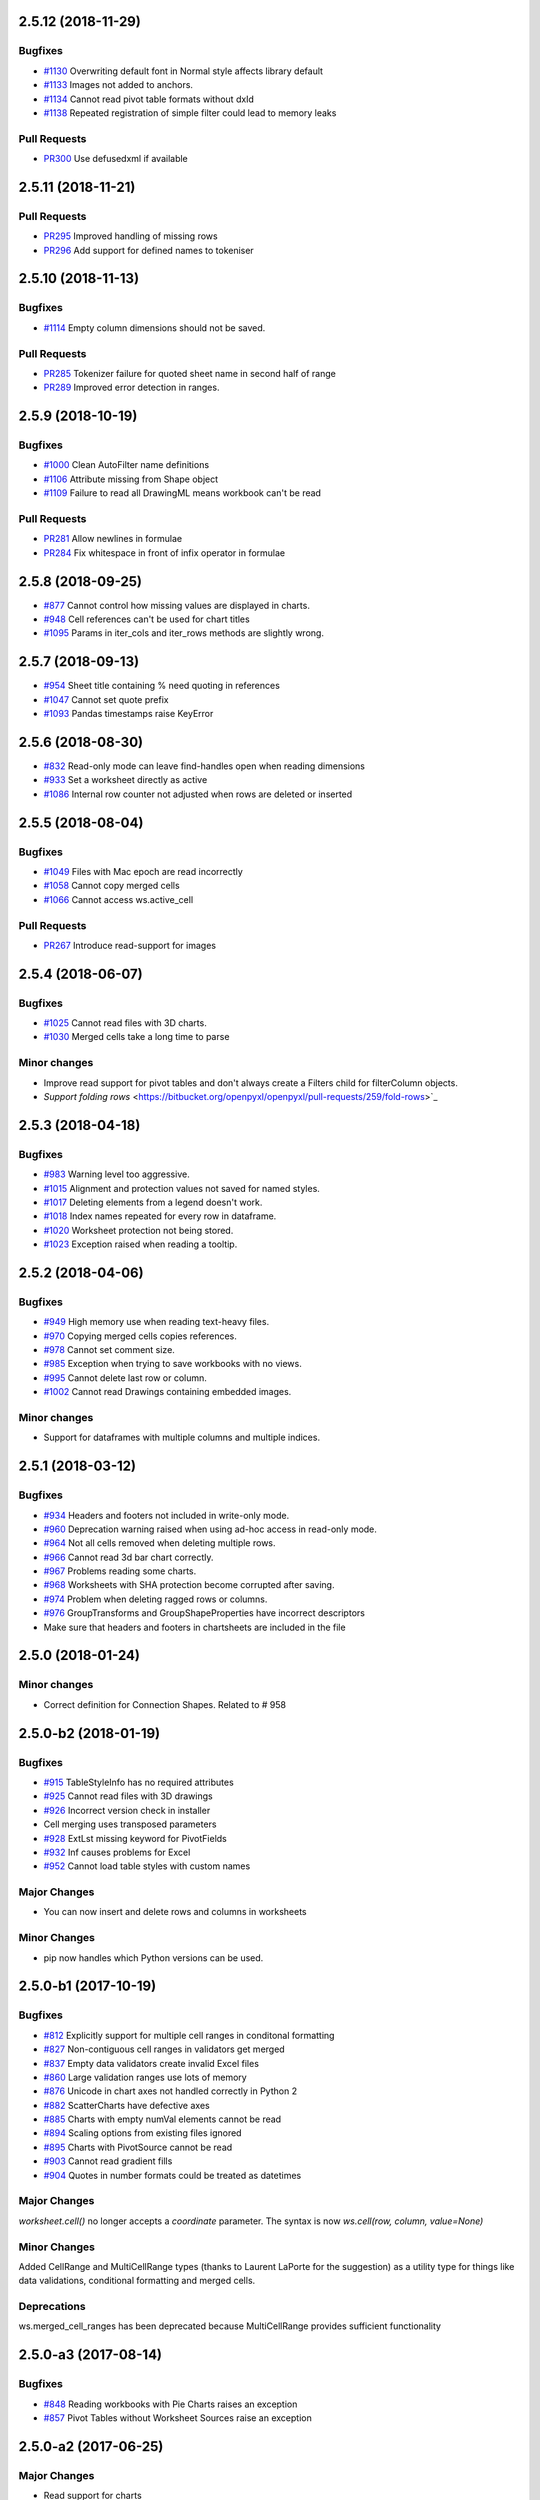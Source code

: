 2.5.12 (2018-11-29)
===================


Bugfixes
--------

* `#1130 <https://bitbucket.org/openpyxl/openpyxl/issues/1130>`_ Overwriting default font in Normal style affects library default
* `#1133 <https://bitbucket.org/openpyxl/openpyxl/issues/1133>`_ Images not added to anchors.
* `#1134 <https://bitbucket.org/openpyxl/openpyxl/issues/1134>`_ Cannot read pivot table formats without dxId
* `#1138 <https://bitbucket.org/openpyxl/openpyxl/issues/1138>`_ Repeated registration of simple filter could lead to memory leaks


Pull Requests
-------------

* `PR300 <https://bitbucket.org/openpyxl/openpyxl/pull-requests/300/>`_ Use defusedxml if available


2.5.11 (2018-11-21)
===================


Pull Requests
-------------

* `PR295 <https://bitbucket.org/openpyxl/openpyxl/pull-requests/295>`_ Improved handling of missing rows
* `PR296 <https://bitbucket.org/openpyxl/openpyxl/pull-requests/296>`_ Add support for defined names to tokeniser


2.5.10 (2018-11-13)
===================


Bugfixes
--------

* `#1114 <https://bitbucket.org/openpyxl/openpyxl/issues/1114>`_ Empty column dimensions should not be saved.


Pull Requests
-------------

* `PR285 <https://bitbucket.org/openpyxl/openpyxl/pull-requests/285>`_ Tokenizer failure for quoted sheet name in second half of range
* `PR289 <https://bitbucket.org/openpyxl/openpyxl/pull-requests/289>`_ Improved error detection in ranges.


2.5.9 (2018-10-19)
==================


Bugfixes
--------

* `#1000 <https://bitbucket.org/openpyxl/openpyxl/issues/1000>`_ Clean AutoFilter name definitions
* `#1106 <https://bitbucket.org/openpyxl/openpyxl/issues/1106>`_ Attribute missing from Shape object
* `#1109 <https://bitbucket.org/openpyxl/openpyxl/issues/1109>`_ Failure to read all DrawingML means workbook can't be read


Pull Requests
-------------

* `PR281 <https://bitbucket.org/openpyxl/openpyxl/pull-requests/281>`_ Allow newlines in formulae
* `PR284 <https://bitbucket.org/openpyxl/openpyxl/pull-requests/284>`_ Fix whitespace in front of infix operator in formulae


2.5.8 (2018-09-25)
==================


* `#877 <https://bitbucket.org/openpyxl/openpyxl/issues/877>`_ Cannot control how missing values are displayed in charts.
* `#948 <https://bitbucket.org/openpyxl/openpyxl/issues/948>`_ Cell references can't be used for chart titles
* `#1095 <https://bitbucket.org/openpyxl/openpyxl/issues/1095>`_ Params in iter_cols and iter_rows methods are slightly wrong.


2.5.7 (2018-09-13)
==================


* `#954 <https://bitbucket.org/openpyxl/openpyxl/issues/954>`_ Sheet title containing % need quoting in references
* `#1047 <https://bitbucket.org/openpyxl/openpyxl/issues/1047>`_ Cannot set quote prefix
* `#1093 <https://bitbucket.org/openpyxl/openpyxl/issues/1093>`_ Pandas timestamps raise KeyError


2.5.6 (2018-08-30)
==================


* `#832 <https://bitbucket.org/openpyxl/openpyxl/issues/832>`_ Read-only mode can leave find-handles open when reading dimensions
* `#933 <https://bitbucket.org/openpyxl/openpyxl/issues/933>`_ Set a worksheet directly as active
* `#1086 <https://bitbucket.org/openpyxl/openpyxl/issues/1086>`_ Internal row counter not adjusted when rows are deleted or inserted


2.5.5 (2018-08-04)
==================


Bugfixes
--------

* `#1049 <https://bitbucket.org/openpyxl/openpyxl/issues/1049>`_ Files with Mac epoch are read incorrectly
* `#1058 <https://bitbucket.org/openpyxl/openpyxl/issues/1058>`_ Cannot copy merged cells
* `#1066 <https://bitbucket.org/openpyxl/openpyxl/issues/1066>`_ Cannot access ws.active_cell


Pull Requests
-------------

* `PR267 <https://bitbucket.org/openpyxl/openpyxl/pull-requests/267/image-read>`_ Introduce read-support for images


2.5.4 (2018-06-07)
==================


Bugfixes
--------

* `#1025 <https://bitbucket.org/openpyxl/openpyxl/issues/1025>`_ Cannot read files with 3D charts.
* `#1030 <https://bitbucket.org/openpyxl/openpyxl/issues/1030>`_ Merged cells take a long time to parse


Minor changes
-------------

* Improve read support for pivot tables and don't always create a Filters child for filterColumn objects.
* `Support folding rows` <https://bitbucket.org/openpyxl/openpyxl/pull-requests/259/fold-rows>`_


2.5.3 (2018-04-18)
==================


Bugfixes
--------

* `#983 <https://bitbucket.org/openpyxl/openpyxl/issues/983>`_ Warning level too aggressive.
* `#1015 <https://bitbucket.org/openpyxl/openpyxl/issues/1015>`_ Alignment and protection values not saved for named styles.
* `#1017 <https://bitbucket.org/openpyxl/openpyxl/issues/1017>`_ Deleting elements from a legend doesn't work.
* `#1018 <https://bitbucket.org/openpyxl/openpyxl/issues/1018>`_ Index names repeated for every row in dataframe.
* `#1020 <https://bitbucket.org/openpyxl/openpyxl/issues/1020>`_ Worksheet protection not being stored.
* `#1023 <https://bitbucket.org/openpyxl/openpyxl/issues/1023>`_ Exception raised when reading a tooltip.


2.5.2 (2018-04-06)
==================


Bugfixes
--------

* `#949 <https://bitbucket.org/openpyxl/openpyxl/issues/949>`_ High memory use when reading text-heavy files.
* `#970 <https://bitbucket.org/openpyxl/openpyxl/issues/970>`_ Copying merged cells copies references.
* `#978 <https://bitbucket.org/openpyxl/openpyxl/issues/978>`_ Cannot set comment size.
* `#985 <https://bitbucket.org/openpyxl/openpyxl/issues/895>`_ Exception when trying to save workbooks with no views.
* `#995 <https://bitbucket.org/openpyxl/openpyxl/issues/995>`_ Cannot delete last row or column.
* `#1002 <https://bitbucket.org/openpyxl/openpyxl/issues/1002>`_ Cannot read Drawings containing embedded images.


Minor changes
-------------

* Support for dataframes with multiple columns and multiple indices.


2.5.1 (2018-03-12)
==================


Bugfixes
--------

* `#934 <https://bitbucket.org/openpyxl/openpyxl/issues/934>`_ Headers and footers not included in write-only mode.
* `#960 <https://bitbucket.org/openpyxl/openpyxl/issues/960>`_ Deprecation warning raised when using ad-hoc access in read-only mode.
* `#964 <https://bitbucket.org/openpyxl/openpyxl/issues/964>`_ Not all cells removed when deleting multiple rows.
* `#966 <https://bitbucket.org/openpyxl/openpyxl/issues/966>`_ Cannot read 3d bar chart correctly.
* `#967 <https://bitbucket.org/openpyxl/openpyxl/issues/967>`_ Problems reading some charts.
* `#968 <https://bitbucket.org/openpyxl/openpyxl/issues/968>`_ Worksheets with SHA protection become corrupted after saving.
* `#974 <https://bitbucket.org/openpyxl/openpyxl/issues/974>`_ Problem when deleting ragged rows or columns.
* `#976 <https://bitbucket.org/openpyxl/openpyxl/issues/976>`_ GroupTransforms and GroupShapeProperties have incorrect descriptors
* Make sure that headers and footers in chartsheets are included in the file



2.5.0 (2018-01-24)
==================


Minor changes
-------------

* Correct definition for Connection Shapes. Related to # 958


2.5.0-b2 (2018-01-19)
=====================


Bugfixes
--------

* `#915 <https://bitbucket.org/openpyxl/openpyxl/issues/915>`_ TableStyleInfo has no required attributes
* `#925 <https://bitbucket.org/openpyxl/openpyxl/issues/925>`_ Cannot read files with 3D drawings
* `#926 <https://bitbucket.org/openpyxl/openpyxl/issues/926>`_ Incorrect version check in installer
* Cell merging uses transposed parameters
* `#928 <https://bitbucket.org/openpyxl/openpyxl/issues/928>`_ ExtLst missing keyword for PivotFields
* `#932 <https://bitbucket.org/openpyxl/openpyxl/issues/932>`_ Inf causes problems for Excel
* `#952 <https://bitbucket.org/openpyxl/openpyxl/issues/952>`_ Cannot load table styles with custom names


Major Changes
-------------

* You can now insert and delete rows and columns in worksheets


Minor Changes
-------------

* pip now handles which Python versions can be used.


2.5.0-b1 (2017-10-19)
=====================


Bugfixes
--------
* `#812 <https://bitbucket.org/openpyxl/openpyxl/issues/812>`_ Explicitly support for multiple cell ranges in conditonal formatting
* `#827 <https://bitbucket.org/openpyxl/openpyxl/issues/827>`_ Non-contiguous cell ranges in validators get merged
* `#837 <https://bitbucket.org/openpyxl/openpyxl/issues/837>`_ Empty data validators create invalid Excel files
* `#860 <https://bitbucket.org/openpyxl/openpyxl/issues/860>`_ Large validation ranges use lots of memory
* `#876 <https://bitbucket.org/openpyxl/openpyxl/issues/876>`_ Unicode in chart axes not handled correctly in Python 2
* `#882 <https://bitbucket.org/openpyxl/openpyxl/issues/882>`_ ScatterCharts have defective axes
* `#885 <https://bitbucket.org/openpyxl/openpyxl/issues/885>`_ Charts with empty numVal elements cannot be read
* `#894 <https://bitbucket.org/openpyxl/openpyxl/issues/894>`_ Scaling options from existing files ignored
* `#895 <https://bitbucket.org/openpyxl/openpyxl/issues/895>`_ Charts with PivotSource cannot be read
* `#903 <https://bitbucket.org/openpyxl/openpyxl/issues/903>`_ Cannot read gradient fills
* `#904 <https://bitbucket.org/openpyxl/openpyxl/issues/904>`_ Quotes in number formats could be treated as datetimes


Major Changes
-------------

`worksheet.cell()` no longer accepts a `coordinate` parameter. The syntax is now `ws.cell(row, column, value=None)`


Minor Changes
-------------

Added CellRange and MultiCellRange types (thanks to Laurent LaPorte for the
suggestion) as a utility type for things like data validations, conditional
formatting and merged cells.


Deprecations
------------

ws.merged_cell_ranges has been deprecated because MultiCellRange provides sufficient functionality


2.5.0-a3 (2017-08-14)
=====================


Bugfixes
--------
* `#848 <https://bitbucket.org/openpyxl/openpyxl/issues/848>`_ Reading workbooks with Pie Charts raises an exception
* `#857 <https://bitbucket.org/openpyxl/openpyxl/issues/857>`_ Pivot Tables without Worksheet Sources raise an exception


2.5.0-a2 (2017-06-25)
=====================


Major Changes
-------------

* Read support for charts


Bugfixes
--------
* `#833 <https://bitbucket.org/openpyxl/openpyxl/issues/833>`_ Cannot access chartsheets by title
* `#834 <https://bitbucket.org/openpyxl/openpyxl/issues/834>`_ Preserve workbook views
* `#841 <https://bitbucket.org/openpyxl/openpyxl/issues/841>`_ Incorrect classification of a datetime


2.5.0-a1 (2017-05-30)
=====================


Compatibility
-------------

* Dropped support for Python 2.6 and 3.3. openpyxl will not run with Python 2.6


Major Changes
-------------

* Read/write support for pivot tables


Deprecations
------------

* Dropped the anchor method from images and additional constructor arguments


Bugfixes
--------
* `#779 <https://bitbucket.org/openpyxl/openpyxl/issues/779>`_ Fails to recognise Chinese date format`
* `#828 <https://bitbucket.org/openpyxl/openpyxl/issues/828>`_ Include hidden cells in charts`


Pull requests
-------------
* `163 <https://bitbucket.org/openpyxl/openpyxl/pull-requests/163>`_ Improved GradientFill


Minor changes
-------------

* Remove deprecated methods from Cell
* Remove deprecated methods from Worksheet
* Added read/write support for the datetime type for cells


2.4.11 (2018-01-24)
===================

* #957 `<https://bitbucket.org/openpyxl/openpyxl/issues/957>`_ Relationship type for tables is borked


2.4.10 (2018-01-19)
===================

Bugfixes
--------

* #912 `<https://bitbucket.org/openpyxl/openpyxl/issues/912>`_ Copying objects uses shallow copy
* #921 `<https://bitbucket.org/openpyxl/openpyxl/issues/921>`_ API documentation not generated automatically
* #927 `<https://bitbucket.org/openpyxl/openpyxl/issues/927>`_ Exception raised when adding coloured borders together
* #931 `<https://bitbucket.org/openpyxl/openpyxl/issues/931>`_ Number formats not correctly deduplicated


Pull requests
-------------

* 203 `<https://bitbucket.org/openpyxl/openpyxl/pull-requests/203/>`_ Correction to worksheet protection description
* 210 `<https://bitbucket.org/openpyxl/openpyxl/pull-requests/210/>`_ Some improvements to the API docs
* 211 `<https://bitbucket.org/openpyxl/openpyxl/pull-requests/211/>`_ Improved deprecation decorator
* 218 `<https://bitbucket.org/openpyxl/openpyxl/pull-requests/218/>`_ Fix problems with deepcopy


2.4.9 (2017-10-19)
==================


Bugfixes
--------

* `#809 <https://bitbucket.org/openpyxl/openpyxl/issues/809>`_ Incomplete documentation of `copy_worksheet` method
* `#811 <https://bitbucket.org/openpyxl/openpyxl/issues/811>`_ Scoped definedNames not removed when worksheet is deleted
* `#824 <https://bitbucket.org/openpyxl/openpyxl/issues/824>`_ Raise an exception if a chart is used in multiple sheets
* `#842 <https://bitbucket.org/openpyxl/openpyxl/issues/842>`_ Non-ASCII table column headings cause an exception in Python 2
* `#846 <https://bitbucket.org/openpyxl/openpyxl/issues/846>`_ Conditional formats not supported in write-only mode
* `#849 <https://bitbucket.org/openpyxl/openpyxl/issues/849>`_ Conditional formats with no sqref cause an exception
* `#859 <https://bitbucket.org/openpyxl/openpyxl/issues/859>`_ Headers that start with a number conflict with font size
* `#902 <https://bitbucket.org/openpyxl/openpyxl/issues/902>`_ TableStyleElements don't always have a condtional format
* `#908 <https://bitbucket.org/openpyxl/openpyxl/issues/908>`_ Read-only mode sometimes returns too many cells



Pull requests
-------------

* `#179 <https://bitbucket.org/openpyxl/openpyxl/pull-requests/179>`_ Cells kept in a set
* `#180 <https://bitbucket.org/openpyxl/openpyxl/pull-requests/180>`_ Support for Workbook protection
* `#182 <https://bitbucket.org/openpyxl/openpyxl/pull-requests/182>`_ Read support for page breaks
* `#183 <https://bitbucket.org/openpyxl/openpyxl/pull-requests/183>`_ Improve documentation of `copy_worksheet` method
* `#198 <https://bitbucket.org/openpyxl/openpyxl/pull-requests/198>`_ Fix for #908


2.4.8 (2017-05-30)
==================


Bugfixes
--------

* AutoFilter.sortState being assignd to the ws.sortState
* `#766 <https://bitbucket.org/openpyxl/openpyxl/issues/666>`_ Sheetnames with apostrophes need additional escaping
* `#729 <https://bitbucket.org/openpyxl/openpyxl/issues/729>`_ Cannot open files created by Microsoft Dynamics
* `#819 <https://bitbucket.org/openpyxl/openpyxl/issues/819>`_ Negative percents not case correctly
* `#821 <https://bitbucket.org/openpyxl/openpyxl/issues/821>`_ Runtime imports can cause deadlock
* `#855 <https://bitbucket.org/openpyxl/openpyxl/issues/855>`_ Print area containing only columns leads to corrupt file


Minor changes
-------------
* Preserve any table styles


2.4.7 (2017-04-24)
==================


Bugfixes
--------
* `#807 <https://bitbucket.org/openpyxl/openpyxl/issues/807>`_ Sample files being included by mistake in sdist


2.4.6 (2017-04-14)
==================


Bugfixes
--------
* `#776 <https://bitbucket.org/openpyxl/openpyxl/issues/776>`_ Cannot apply formatting to plot area
* `#780 <https://bitbucket.org/openpyxl/openpyxl/issues/780>`_ Exception when element attributes are Python keywords
* `#781 <https://bitbucket.org/openpyxl/openpyxl/issues/781>`_ Exception raised when saving files with styled columns
* `#785 <https://bitbucket.org/openpyxl/openpyxl/issues/785>`_ Number formats for data labels are incorrect
* `#788 <https://bitbucket.org/openpyxl/openpyxl/issues/788>`_ Worksheet titles not quoted in defined names
* `#800 <https://bitbucket.org/openpyxl/openpyxl/issues/800>`_ Font underlines not read correctly


2.4.5 (2017-03-07)
==================


Bugfixes
--------
* `#750 <https://bitbucket.org/openpyxl/openpyxl/issues/750>`_ Adding images keeps file handles open
* `#772 <https://bitbucket.org/openpyxl/openpyxl/issues/772>`_ Exception for column-only ranges
* `#773 <https://bitbucket.org/openpyxl/openpyxl/issues/773>`_ Cannot copy worksheets with non-ascii titles on Python 2


Pull requests
-------------

* `161 <https://bitbucket.org/openpyxl/openpyxl/pull-requests/161>`_ Support for non-standard names for Workbook part.
* `162 <https://bitbucket.org/openpyxl/openpyxl/pull-requests/162>`_ Documentation correction


2.4.4 (2017-02-23)
==================


Bugfixes
--------

* `#673 <https://bitbucket.org/openpyxl/openpyxl/issues/673>`_ Add close method to workbooks
* `#762 <https://bitbucket.org/openpyxl/openpyxl/issues/762>`_ openpyxl can create files with invalid style indices
* `#729 <https://bitbucket.org/openpyxl/openpyxl/issues/729>`_ Allow images in write-only mode
* `#744 <https://bitbucket.org/openpyxl/openpyxl/issues/744>`_ Rounded corners for charts
* `#747 <https://bitbucket.org/openpyxl/openpyxl/issues/747>`_ Use repr when handling non-convertible objects
* `#764 <https://bitbucket.org/openpyxl/openpyxl/issues/764>`_ Hashing function is incorrect
* `#765 <https://bitbucket.org/openpyxl/openpyxl/issues/765>`_ Named styles share underlying array


Minor Changes
-------------

* Add roundtrip support for worksheet tables.


Pull requests
-------------

* `160 <https://bitbucket.org/openpyxl/openpyxl/pull-requests/160>`_ Don't init mimetypes more than once.


2.4.3 (unreleased)
==================
bad release


2.4.2 (2017-01-31)
==================


Bug fixes
---------

* `#727 <https://bitbucket.org/openpyxl/openpyxl/issues/727>`_ DeprecationWarning is incorrect
* `#734 <https://bitbucket.org/openpyxl/openpyxl/issues/734>`_ Exception raised if userName is missing
* `#739 <https://bitbucket.org/openpyxl/openpyxl/issues/739>`_ Always provide a date1904 attribute
* `#740 <https://bitbucket.org/openpyxl/openpyxl/issues/740>`_ Hashes should be stored as Base64
* `#743 <https://bitbucket.org/openpyxl/openpyxl/issues/743>`_ Print titles broken on sheetnames with spaces
* `#748 <https://bitbucket.org/openpyxl/openpyxl/issues/748>`_ Workbook breaks when active sheet is removed
* `#754 <https://bitbucket.org/openpyxl/openpyxl/issues/754>`_ Incorrect descriptor for Filter values
* `#756 <https://bitbucket.org/openpyxl/openpyxl/issues/756>`_ Potential XXE vulerability
* `#758 <https://bitbucket.org/openpyxl/openpyxl/issues/758>`_ Cannot create files with page breaks and charts
* `#759 <https://bitbucket.org/openpyxl/openpyxl/issues/759>`_ Problems with worksheets with commas in their titles


Minor Changes
-------------

* Add unicode support for sheet name incrementation.


2.4.1 (2016-11-23)
==================


Bug fixes
---------

* `#643 <https://bitbucket.org/openpyxl/openpyxl/issues/643>`_ Make checking for duplicate sheet titles case insensitive
* `#647 <https://bitbucket.org/openpyxl/openpyxl/issues/647>`_ Trouble handling LibreOffice files with named styles
* `#687 <https://bitbucket.org/openpyxl/openpyxl/issues/682>`_ Directly assigned new named styles always refer to "Normal"
* `#690 <https://bitbucket.org/openpyxl/openpyxl/issues/690>`_ Cannot parse print titles with multiple sheet names
* `#691 <https://bitbucket.org/openpyxl/openpyxl/issues/691>`_ Cannot work with macro files created by LibreOffice
* Prevent duplicate differential styles
* `#694 <https://bitbucket.org/openpyxl/openpyxl/issues/694>`_ Allow sheet titles longer than 31 characters
* `#697 <https://bitbucket.org/openpyxl/openpyxl/issues/697>`_ Cannot unset hyperlinks
* `#699 <https://bitbucket.org/openpyxl/openpyxl/issues/699>`_ Exception raised when format objects use cell references
* `#703 <https://bitbucket.org/openpyxl/openpyxl/issues/703>`_ Copy height and width when copying comments
* `#705 <https://bitbucket.org/openpyxl/openpyxl/issues/705>`_ Incorrect content type for VBA macros
* `#707 <https://bitbucket.org/openpyxl/openpyxl/issues/707>`_ IndexError raised in read-only mode when accessing individual cells
* `#711 <https://bitbucket.org/openpyxl/openpyxl/issues/711>`_ Files with external links become corrupted
* `#715 <https://bitbucket.org/openpyxl/openpyxl/issues/715>`_ Cannot read files containing macro sheets
* `#717 <https://bitbucket.org/openpyxl/openpyxl/issues/717>`_ Details from named styles not preserved when reading files
* `#722 <https://bitbucket.org/openpyxl/openpyxl/issues/722>`_ Remove broken Print Title and Print Area definitions


Minor changes
-------------

* Add support for Python 3.6
* Correct documentation for headers and footers


Deprecations
------------

Worksheet methods `get_named_range()` and `get_sqaured_range()`


Bug fixes
---------


2.4.0 (2016-09-15)
==================


Bug fixes
---------

* `#652 <https://bitbucket.org/openpyxl/openpyxl/issues/652>`_ Exception raised when epoch is 1904
* `#642 <https://bitbucket.org/openpyxl/openpyxl/issues/642>`_ Cannot handle unicode in headers and footers in Python 2
* `#646 <https://bitbucket.org/openpyxl/openpyxl/issues/646>`_ Cannot handle unicode sheetnames in Python 2
* `#658 <https://bitbucket.org/openpyxl/openpyxl/issues/658>`_ Chart styles, and axis units should not be 0
* `#663 <https://bitbucket.org/openpyxl/openpyxl/issues/663>`_ Strings in external workbooks not unicode


Major changes
-------------

* Add support for builtin styles and include one for Pandas


Minor changes
-------------

* Add a `keep_links` option to `load_workbook`. External links contain cached
  copies of the external workbooks. If these are big it can be advantageous to
  be able to disable them.
* Provide an example for using cell ranges in DataValidation.
* PR 138 - add copy support to comments.


2.4.0-b1 (2016-06-08)
=====================


Minor changes
-------------

* Add an the alias `hide_drop_down` to DataValidation for `showDropDown` because that is how Excel works.


Bug fixes
---------

* `#625 <https://bitbucket.org/openpyxl/openpyxl/issues/625>`_ Exception raises when inspecting EmptyCells in read-only mode
* `#547 <https://bitbucket.org/openpyxl/openpyxl/issues/547>`_ Functions for handling OOXML "escaped" ST_XStrings
* `#629 <https://bitbucket.org/openpyxl/openpyxl/issues/629>`_ Row Dimensions not supported in write-only mode
* `#530 <https://bitbucket.org/openpyxl/openpyxl/issues/530>`_ Problems when removing worksheets with charts
* `#630 <https://bitbucket.org/openpyxl/openpyxl/issues/630>`_ Cannot use SheetProtection in write-only mode


Features
--------

* Add write support for worksheet tables


2.4.0-a1 (2016-04-11)
=====================


Minor changes
-------------

* Remove deprecated methods from DataValidation
* Remove deprecated methods from PrintPageSetup
* Convert AutoFilter to Serialisable and extend support for filters
* Add support for SortState
* Removed `use_iterators` keyword when loading workbooks. Use `read_only` instead.
* Removed `optimized_write` keyword for new workbooks. Use `write_only` instead.
* Improve print title support
* Add print area support
* New implementation of defined names
* New implementation of page headers and footers
* Add support for Python's NaN
* Added iter_cols method for worksheets
* ws.rows and ws.columns now always return generators and start at the top of the worksheet
* Add a `values` property for worksheets
* Default column width changed to 8 as per the specification


Deprecations
------------

* Cell anchor method
* Worksheet point_pos method
* Worksheet add_print_title method
* Worksheet HeaderFooter attribute, replaced by individual ones
* Flatten function for cells
* Workbook get_named_range, add_named_range, remove_named_range, get_sheet_names, get_sheet_by_name
* Comment text attribute
* Use of range strings deprecated for ws.iter_rows()
* Use of coordinates deprecated for ws.cell()
* Deprecate .copy() method for StyleProxy objects


Bug fixes
---------

* `#152 <https://bitbucket.org/openpyxl/openpyxl/issues/152>`_ Hyperlinks lost when reading files
* `#171 <https://bitbucket.org/openpyxl/openpyxl/issues/171>`_ Add function for copying worksheets
* `#386 <https://bitbucket.org/openpyxl/openpyxl/issues/386>`_ Cells with inline strings considered empty
* `#397 <https://bitbucket.org/openpyxl/openpyxl/issues/397>`_ Add support for ranges of rows and columns
* `#446 <https://bitbucket.org/openpyxl/openpyxl/issues/446>`_ Workbook with definedNames corrupted by openpyxl
* `#481 <https://bitbucket.org/openpyxl/openpyxl/issues/481>`_ "safe" reserved ranges are not read from workbooks
* `#501 <https://bitbucket.org/openpyxl/openpyxl/issues/501>`_ Discarding named ranges can lead to corrupt files
* `#574 <https://bitbucket.org/openpyxl/openpyxl/issues/574>`_ Exception raised when using the class method to parse Relationships
* `#579 <https://bitbucket.org/openpyxl/openpyxl/issues/579>`_ Crashes when reading defined names with no content
* `#597 <https://bitbucket.org/openpyxl/openpyxl/issues/597>`_ Cannot read worksheets without coordinates
* `#617 <https://bitbucket.org/openpyxl/openpyxl/issues/617>`_ Customised named styles not correctly preserved


2.3.5 (2016-04-11)
==================


Bug fixes
---------

* `#618 <https://bitbucket.org/openpyxl/openpyxl/issues/618>`_ Comments not written in write-only mode


2.3.4 (2016-03-16)
==================


Bug fixes
---------

* `#594 <https://bitbucket.org/openpyxl/openpyxl/issues/594>`_ Content types might be missing when keeping VBA
* `#599 <https://bitbucket.org/openpyxl/openpyxl/issues/599>`_ Cells with only one cell look empty
* `#607 <https://bitbucket.org/openpyxl/openpyxl/issues/607>`_ Serialise NaN as ''


Minor changes
-------------

* Preserve the order of external references because formualae use numerical indices.
* Typo corrected in cell unit tests (PR 118)


2.3.3 (2016-01-18)
==================


Bug fixes
---------

* `#540 <https://bitbucket.org/openpyxl/openpyxl/issues/540>`_ Cannot read merged cells in read-only mode
* `#565 <https://bitbucket.org/openpyxl/openpyxl/issues/565>`_ Empty styled text blocks cannot be parsed
* `#569 <https://bitbucket.org/openpyxl/openpyxl/issues/569>`_ Issue warning rather than raise Exception raised for unparsable definedNames
* `#575 <https://bitbucket.org/openpyxl/openpyxl/issues/575>`_ Cannot open workbooks with embdedded OLE files
* `#584 <https://bitbucket.org/openpyxl/openpyxl/issues/584>`_ Exception when saving borders with attributes


Minor changes
-------------

* `PR 103 <https://bitbucket.org/openpyxl/openpyxl/pull-requests/103/>`_ Documentation about chart scaling and axis limits
* Raise an exception when trying to copy cells from other workbooks.


2.3.2 (2015-12-07)
==================


Bug fixes
---------

* `#554 <https://bitbucket.org/openpyxl/openpyxl/issues/554>`_ Cannot add comments to a worksheet when preserving VBA
* `#561 <https://bitbucket.org/openpyxl/openpyxl/issues/561>`_ Exception when reading phonetic text
* `#562 <https://bitbucket.org/openpyxl/openpyxl/issues/562>`_ DARKBLUE is the same as RED
* `#563 <https://bitbucket.org/openpyxl/openpyxl/issues/563>`_ Minimum for row and column indexes not enforced


Minor changes
-------------

* `PR 97 <https://bitbucket.org/openpyxl/openpyxl/pull-requests/97/>`_ One VML file per worksheet.
* `PR 96 <https://bitbucket.org/openpyxl/openpyxl/pull-requests/96/>`_ Correct descriptor for CharacterProperties.rtl
* `#498 <https://bitbucket.org/openpyxl/openpyxl/issues/498>`_ Metadata is not essential to use the package.


2.3.1 (2015-11-20)
==================


Bug fixes
---------

* `#534 <https://bitbucket.org/openpyxl/openpyxl/issues/534>`_ Exception when using columns property in read-only mode.
* `#536 <https://bitbucket.org/openpyxl/openpyxl/issues/536>`_ Incorrectly handle comments from Google Docs files.
* `#539 <https://bitbucket.org/openpyxl/openpyxl/issues/539>`_ Flexible value types for conditional formatting.
* `#542 <https://bitbucket.org/openpyxl/openpyxl/issues/542>`_ Missing content types for images.
* `#543 <https://bitbucket.org/openpyxl/openpyxl/issues/543>`_ Make sure images fit containers on all OSes.
* `#544 <https://bitbucket.org/openpyxl/openpyxl/issues/544>`_ Gracefully handle missing cell styles.
* `#546 <https://bitbucket.org/openpyxl/openpyxl/issues/546>`_ ExternalLink duplicated when editing a file with macros.
* `#548 <https://bitbucket.org/openpyxl/openpyxl/issues/548>`_ Exception with non-ASCII worksheet titles
* `#551 <https://bitbucket.org/openpyxl/openpyxl/issues/551>`_ Combine multiple LineCharts


Minor changes
-------------

* `PR 88 <https://bitbucket.org/openpyxl/openpyxl/pull-requests/88/>`_ Fix page margins in parser.


2.3.0 (2015-10-20)
==================


Major changes
-------------

* Support the creation of chartsheets


Bug fixes
---------

* `#532 <https://bitbucket.org/openpyxl/openpyxl/issues/532>`_ Problems when cells have no style in read-only mode.


Minor changes
-------------

* PR 79 Make PlotArea editable in charts
* Use graphicalProperties as the alias for spPr


2.3.0-b2 (2015-09-04)
=====================


Bug fixes
---------

* `#488 <https://bitbucket.org/openpyxl/openpyxl/issue/488>`_ Support hashValue attribute for sheetProtection
* `#493 <https://bitbucket.org/openpyxl/openpyxl/issue/493>`_ Warn that unsupported extensions will be dropped
* `#494 <https://bitbucket.org/openpyxl/openpyxl/issues/494/>`_ Cells with exponentials causes a ValueError
* `#497 <https://bitbucket.org/openpyxl/openpyxl/issues/497/>`_ Scatter charts are broken
* `#499 <https://bitbucket.org/openpyxl/openpyxl/issues/499/>`_ Inconsistent conversion of localised datetimes
* `#500 <https://bitbucket.org/openpyxl/openpyxl/issues/500/>`_ Adding images leads to unreadable files
* `#509 <https://bitbucket.org/openpyxl/openpyxl/issues/509/>`_ Improve handling of sheet names
* `#515 <https://bitbucket.org/openpyxl/openpyxl/issues/515/>`_ Non-ascii titles have bad repr
* `#516 <https://bitbucket.org/openpyxl/openpyxl/issues/516/>`_ Ignore unassigned worksheets


Minor changes
-------------

* Worksheets are now iterable by row.
* Assign individual cell styles only if they are explicitly set.


2.3.0-b1 (2015-06-29)
=====================


Major changes
-------------

* Shift to using (row, column) indexing for cells. Cells will at some point *lose* coordinates.
* New implementation of conditional formatting. Databars now partially preserved.
* et_xmlfile is now a standalone library.
* Complete rewrite of chart package
* Include a tokenizer for fomulae to be able to adjust cell references in them. PR 63


Minor changes
-------------

* Read-only and write-only worksheets renamed.
* Write-only workbooks support charts and images.
* `PR76 <https://bitbucket.org/openpyxl/openpyxl/pull-request/76>`_ Prevent comment images from conflicting with VBA


Bug fixes
---------

* `#81 <https://bitbucket.org/openpyxl/openpyxl/issue/81>`_ Support stacked bar charts
* `#88 <https://bitbucket.org/openpyxl/openpyxl/issue/88>`_ Charts break hyperlinks
* `#97 <https://bitbucket.org/openpyxl/openpyxl/issue/97>`_ Pie and combination charts
* `#99 <https://bitbucket.org/openpyxl/openpyxl/issue/99>`_ Quote worksheet names in chart references
* `#150 <https://bitbucket.org/openpyxl/openpyxl/issue/150>`_ Support additional chart options
* `#172 <https://bitbucket.org/openpyxl/openpyxl/issue/172>`_ Support surface charts
* `#381 <https://bitbucket.org/openpyxl/openpyxl/issue/381>`_ Preserve named styles
* `#470 <https://bitbucket.org/openpyxl/openpyxl/issue/470>`_ Adding more than 10 worksheets with the same name leads to duplicates sheet names and an invalid file


2.2.6 (unreleased)
==================


Bug fixes
---------

* `#502 <https://bitbucket.org/openpyxl/openpyxl/issue/502>`_ Unexpected keyword "mergeCell"
* `#503 <https://bitbucket.org/openpyxl/openpyxl/issue/503>`_ tostring missing in dump_worksheet
* `#506 <https://bitbucket.org/openpyxl/openpyxl/issues/506>`_ Non-ASCII formulae cannot be parsed
* `#508 <https://bitbucket.org/openpyxl/openpyxl/issues/508>`_ Cannot save files with coloured tabs
* Regex for ignoring named ranges is wrong (character class instead of prefix)


2.2.5 (2015-06-29)
==================


Bug fixes
---------

* `#463 <https://bitbucket.org/openpyxl/openpyxl/issue/463>`_ Unexpected keyword "mergeCell"
* `#484 <https://bitbucket.org/openpyxl/openpyxl/issue/484>`_ Unusual dimensions breaks read-only mode
* `#485 <https://bitbucket.org/openpyxl/openpyxl/issue/485>`_ Move return out of loop


2.2.4 (2015-06-17)
==================


Bug fixes
---------

* `#464 <https://bitbucket.org/openpyxl/openpyxl/issue/464>`_ Cannot use images when preserving macros
* `#465 <https://bitbucket.org/openpyxl/openpyxl/issue/465>`_ ws.cell() returns an empty cell on read-only workbooks
* `#467 <https://bitbucket.org/openpyxl/openpyxl/issue/467>`_ Cannot edit a file with ActiveX components
* `#471 <https://bitbucket.org/openpyxl/openpyxl/issue/471>`_ Sheet properties elements must be in order
* `#475 <https://bitbucket.org/openpyxl/openpyxl/issue/475>`_ Do not redefine class __slots__ in subclasses
* `#477 <https://bitbucket.org/openpyxl/openpyxl/issue/477>`_ Write-only support for SheetProtection
* `#478 <https://bitbucket.org/openpyxl/openpyxl/issue/477>`_ Write-only support for DataValidation
* Improved regex when checking for datetime formats


2.2.3 (2015-05-26)
==================


Bug fixes
---------

* `#451 <https://bitbucket.org/openpyxl/openpyxl/issue/451>`_ fitToPage setting ignored
* `#458 <https://bitbucket.org/openpyxl/openpyxl/issue/458>`_ Trailing spaces lost when saving files.
* `#459 <https://bitbucket.org/openpyxl/openpyxl/issue/459>`_ setup.py install fails with Python 3
* `#462 <https://bitbucket.org/openpyxl/openpyxl/issue/462>`_ Vestigial rId conflicts when adding charts, images or comments
* `#455 <https://bitbucket.org/openpyxl/openpyxl/issue/455>`_ Enable Zip64 extensions for all versions of Python


2.2.2 (2015-04-28)
==================


Bug fixes
---------

* `#447 <https://bitbucket.org/openpyxl/openpyxl/issue/447>`_ Uppercase datetime number formats not recognised.
* `#453 <https://bitbucket.org/openpyxl/openpyxl/issue/453>`_ Borders broken in shared_styles.


2.2.1 (2015-03-31)
==================


Minor changes
-------------

* `PR54 <https://bitbucket.org/openpyxl/openpyxl/pull-request/54>`_ Improved precision on times near midnight.
* `PR55 <https://bitbucket.org/openpyxl/openpyxl/pull-request/55>`_ Preserve macro buttons


Bug fixes
---------

* `#429 <https://bitbucket.org/openpyxl/openpyxl/issue/429>`_ Workbook fails to load because header and footers cannot be parsed.
* `#433 <https://bitbucket.org/openpyxl/openpyxl/issue/433>`_ File-like object with encoding=None
* `#434 <https://bitbucket.org/openpyxl/openpyxl/issue/434>`_ SyntaxError when writing page breaks.
* `#436 <https://bitbucket.org/openpyxl/openpyxl/issue/436>`_ Read-only mode duplicates empty rows.
* `#437 <https://bitbucket.org/openpyxl/openpyxl/issue/437>`_ Cell.offset raises an exception
* `#438 <https://bitbucket.org/openpyxl/openpyxl/issue/438>`_ Cells with pivotButton and quotePrefix styles cannot be read
* `#440 <https://bitbucket.org/openpyxl/openpyxl/issue/440>`_ Error when customised versions of builtin formats
* `#442 <https://bitbucket.org/openpyxl/openpyxl/issue/442>`_ Exception raised when a fill element contains no children
* `#444 <https://bitbucket.org/openpyxl/openpyxl/issue/442>`_ Styles cannot be copied


2.2.0 (2015-03-11)
==================


Bug fixes
---------
* `#415 <https://bitbucket.org/openpyxl/openpyxl/issue/415>`_ Improved exception when passing in invalid in memory files.


2.2.0-b1 (2015-02-18)
=====================


Major changes
-------------
* Cell styles deprecated, use formatting objects (fonts, fills, borders, etc.) directly instead
* Charts will no longer try and calculate axes by default
* Support for template file types - PR21
* Moved ancillary functions and classes into utils package - single place of reference
* `PR 34 <https://bitbucket.org/openpyxl/openpyxl/pull-request/34/>`_ Fully support page setup
* Removed SAX-based XML Generator. Special thanks to Elias Rabel for implementing xmlfile for xml.etree
* Preserve sheet view definitions in existing files (frozen panes, zoom, etc.)


Bug fixes
---------
* `#103 <https://bitbucket.org/openpyxl/openpyxl/issue/103>`_ Set the zoom of a sheet
* `#199 <https://bitbucket.org/openpyxl/openpyxl/issue/199>`_ Hide gridlines
* `#215 <https://bitbucket.org/openpyxl/openpyxl/issue/215>`_ Preserve sheet view setings
* `#262 <https://bitbucket.org/openpyxl/openpyxl/issue/262>`_ Set the zoom of a sheet
* `#392 <https://bitbucket.org/openpyxl/openpyxl/issue/392>`_ Worksheet header not read
* `#387 <https://bitbucket.org/openpyxl/openpyxl/issue/387>`_ Cannot read files without styles.xml
* `#410 <https://bitbucket.org/openpyxl/openpyxl/issue/410>`_ Exception when preserving whitespace in strings
* `#417 <https://bitbucket.org/openpyxl/openpyxl/issue/417>`_ Cannot create print titles
* `#420 <https://bitbucket.org/openpyxl/openpyxl/issue/420>`_ Rename confusing constants
* `#422 <https://bitbucket.org/openpyxl/openpyxl/issue/422>`_ Preserve color index in a workbook if it differs from the standard


Minor changes
-------------
* Use a 2-way cache for column index lookups
* Clean up tests in cells
* `PR 40 <https://bitbucket.org/openpyxl/openpyxl/pull-request/40/>`_ Support frozen panes and autofilter in write-only mode
* Use ws.calculate_dimension(force=True) in read-only mode for unsized worksheets


2.1.5 (2015-02-18)
==================


Bug fixes
---------
* `#403 <https://bitbucket.org/openpyxl/openpyxl/issue/403>`_ Cannot add comments in write-only mode
* `#401 <https://bitbucket.org/openpyxl/openpyxl/issue/401>`_ Creating cells in an empty row raises an exception
* `#408 <https://bitbucket.org/openpyxl/openpyxl/issue/408>`_ from_excel adjustment for Julian dates 1 < x < 60
* `#409 <https://bitbucket.org/openpyxl/openpyxl/issue/409>`_ refersTo is an optional attribute


Minor changes
-------------
* Allow cells to be appended to standard worksheets for code compatibility with write-only mode.


2.1.4 (2014-12-16)
==================


Bug fixes
---------

* `#393 <https://bitbucket.org/openpyxl/openpyxl/issue/393>`_ IterableWorksheet skips empty cells in rows
* `#394 <https://bitbucket.org/openpyxl/openpyxl/issue/394>`_ Date format is applied to all columns (while only first column contains dates)
* `#395 <https://bitbucket.org/openpyxl/openpyxl/issue/395>`_ temporary files not cleaned properly
* `#396 <https://bitbucket.org/openpyxl/openpyxl/issue/396>`_ Cannot write "=" in Excel file
* `#398 <https://bitbucket.org/openpyxl/openpyxl/issue/398>`_ Cannot write empty rows in write-only mode with LXML installed


Minor changes
-------------
* Add relation namespace to root element for compatibility with iWork
* Serialize comments relation in LXML-backend


2.1.3 (2014-12-09)
==================


Minor changes
-------------
* `PR 31 <https://bitbucket.org/openpyxl/openpyxl/pull-request/31/>`_ Correct tutorial
* `PR 32 <https://bitbucket.org/openpyxl/openpyxl/pull-request/32/>`_ See #380
* `PR 37 <https://bitbucket.org/openpyxl/openpyxl/pull-request/37/>`_ Bind worksheet to ColumnDimension objects


Bug fixes
---------
* `#379 <https://bitbucket.org/openpyxl/openpyxl/issue/379>`_ ws.append() doesn't set RowDimension Correctly
* `#380 <https://bitbucket.org/openpyxl/openpyxl/issue/379>`_ empty cells formatted as datetimes raise exceptions


2.1.2 (2014-10-23)
==================


Minor changes
-------------
* `PR 30 <https://bitbucket.org/openpyxl/openpyxl/pull-request/30/>`_ Fix regex for positive exponentials
* `PR 28 <https://bitbucket.org/openpyxl/openpyxl/pull-request/28/>`_ Fix for #328


Bug fixes
---------
* `#120 <https://bitbucket.org/openpyxl/openpyxl/issue/120>`_, `#168 <https://bitbucket.org/openpyxl/openpyxl/issue/168>`_ defined names with formulae raise exceptions, `#292 <https://bitbucket.org/openpyxl/openpyxl/issue/292>`_
* `#328 <https://bitbucket.org/openpyxl/openpyxl/issue/328/>`_ ValueError when reading cells with hyperlinks
* `#369 <https://bitbucket.org/openpyxl/openpyxl/issue/369>`_ IndexError when reading definedNames
* `#372 <https://bitbucket.org/openpyxl/openpyxl/issue/372>`_ number_format not consistently applied from styles


2.1.1 (2014-10-08)
==================


Minor changes
-------------
* PR 20 Support different workbook code names
* Allow auto_axis keyword for ScatterCharts


Bug fixes
---------

* `#332 <https://bitbucket.org/openpyxl/openpyxl/issue/332>`_ Fills lost in ConditionalFormatting
* `#360 <https://bitbucket.org/openpyxl/openpyxl/issue/360>`_ Support value="none" in attributes
* `#363 <https://bitbucket.org/openpyxl/openpyxl/issue/363>`_ Support undocumented value for textRotation
* `#364 <https://bitbucket.org/openpyxl/openpyxl/issue/364>`_ Preserve integers in read-only mode
* `#366 <https://bitbucket.org/openpyxl/openpyxl/issue/366>`_ Complete read support for DataValidation
* `#367 <https://bitbucket.org/openpyxl/openpyxl/issue/367>`_ Iterate over unsized worksheets


2.1.0 (2014-09-21)
==================

Major changes
-------------
* "read_only" and "write_only" new flags for workbooks
* Support for reading and writing worksheet protection
* Support for reading hidden rows
* Cells now manage their styles directly
* ColumnDimension and RowDimension object manage their styles directly
* Use xmlfile for writing worksheets if available - around 3 times faster
* Datavalidation now part of the worksheet package


Minor changes
-------------
* Number formats are now just strings
* Strings can be used for RGB and aRGB colours for Fonts, Fills and Borders
* Create all style tags in a single pass
* Performance improvement when appending rows
* Cleaner conversion of Python to Excel values
* PR6 reserve formatting for empty rows
* standard worksheets can append from ranges and generators


Bug fixes
---------
* `#153 <https://bitbucket.org/openpyxl/openpyxl/issue/153>`_ Cannot read visibility of sheets and rows
* `#181 <https://bitbucket.org/openpyxl/openpyxl/issue/181>`_ No content type for worksheets
* `241 <https://bitbucket.org/openpyxl/openpyxl/issue/241>`_ Cannot read sheets with inline strings
* `322 <https://bitbucket.org/openpyxl/openpyxl/issue/322>`_ 1-indexing for merged cells
* `339 <https://bitbucket.org/openpyxl/openpyxl/issue/339>`_ Correctly handle removal of cell protection
* `341 <https://bitbucket.org/openpyxl/openpyxl/issue/341>`_ Cells with formulae do not round-trip
* `347 <https://bitbucket.org/openpyxl/openpyxl/issue/347>`_ Read DataValidations
* `353 <https://bitbucket.org/openpyxl/openpyxl/issue/353>`_ Support Defined Named Ranges to external workbooks


2.0.5 (2014-08-08)
==================


Bug fixes
---------
* `#348 <https://bitbucket.org/openpyxl/openpyxl/issue/348>`_ incorrect casting of boolean strings
* `#349 <https://bitbucket.org/openpyxl/openpyxl/issue/349>`_ roundtripping cells with formulae


2.0.4 (2014-06-25)
==================

Minor changes
-------------
* Add a sample file illustrating colours


Bug fixes
---------

* `#331 <https://bitbucket.org/openpyxl/openpyxl/issue/331>`_ DARKYELLOW was incorrect
* Correctly handle extend attribute for fonts


2.0.3 (2014-05-22)
==================

Minor changes
-------------

* Updated docs


Bug fixes
---------

* `#319 <https://bitbucket.org/openpyxl/openpyxl/issue/319>`_ Cannot load Workbooks with vertAlign styling for fonts


2.0.2 (2014-05-13)
==================

2.0.1 (2014-05-13)  brown bag
=============================

2.0.0 (2014-05-13)  brown bag
=============================


Major changes
-------------

* This is last release that will support Python 3.2
* Cells are referenced with 1-indexing: A1 == cell(row=1, column=1)
* Use jdcal for more efficient and reliable conversion of datetimes
* Significant speed up when reading files
* Merged immutable styles
* Type inference is disabled by default
* RawCell renamed ReadOnlyCell
* ReadOnlyCell.internal_value and ReadOnlyCell.value now behave the same as Cell
* Provide no size information on unsized worksheets
* Lower memory footprint when reading files


Minor changes
-------------

* All tests converted to pytest
* Pyflakes used for static code analysis
* Sample code in the documentation is automatically run
* Support GradientFills
* BaseColWidth set


Pull requests
-------------
* #70 Add filterColumn, sortCondition support to AutoFilter
* #80 Reorder worksheets parts
* #82 Update API for conditional formatting
* #87 Add support for writing Protection styles, others
* #89 Better handling of content types when preserving macros


Bug fixes
---------
* `#46 <https://bitbucket.org/openpyxl/openpyxl/issue/46>`_ ColumnDimension style error
* `#86 <https://bitbucket.org/openpyxl/openpyxl/issue/86>`_ reader.worksheet.fast_parse sets booleans to integers
* `#98 <https://bitbucket.org/openpyxl/openpyxl/issue/98>`_ Auto sizing column widths does not work
* `#137 <https://bitbucket.org/openpyxl/openpyxl/issue/137>`_ Workbooks with chartsheets
* `#185 <https://bitbucket.org/openpyxl/openpyxl/issue/185>`_  Invalid PageMargins
* `#230 <https://bitbucket.org/openpyxl/openpyxl/issue/230>`_ Using \v in cells creates invalid files
* `#243 <https://bitbucket.org/openpyxl/openpyxl/issue/243>`_ - IndexError when loading workbook
* `#263 <https://bitbucket.org/openpyxl/openpyxl/issue/263>`_ - Forded conversion of line breaks
* `#267 <https://bitbucket.org/openpyxl/openpyxl/issue/267>`_ - Raise exceptions when passed invalid types
* `#270 <https://bitbucket.org/openpyxl/openpyxl/issue/270>`_ - Cannot open files which use non-standard sheet names or reference Ids
* `#269 <https://bitbucket.org/openpyxl/openpyxl/issue/269>`_ - Handling unsized worksheets in IterableWorksheet
* `#270 <https://bitbucket.org/openpyxl/openpyxl/issue/270>`_ - Handling Workbooks with non-standard references
* `#275 <https://bitbucket.org/openpyxl/openpyxl/issue/275>`_ - Handling auto filters where there are only custom filters
* `#277 <https://bitbucket.org/openpyxl/openpyxl/issue/277>`_ - Harmonise chart and cell coordinates
* `#280 <https://bitbucket.org/openpyxl/openpyxl/issue/280>`_- Explicit exception raising for invalid characters
* `#286 <https://bitbucket.org/openpyxl/openpyxl/issue/286>`_ - Optimized writer can not handle a datetime.time value
* `#296 <https://bitbucket.org/openpyxl/openpyxl/issue/296>`_ - Cell coordinates not consistent with documentation
* `#300 <https://bitbucket.org/openpyxl/openpyxl/issue/300>`_ - Missing column width causes load_workbook() exception
* `#304 <https://bitbucket.org/openpyxl/openpyxl/issue/304>`_ - Handling Workbooks with absolute paths for worksheets (from Sharepoint)


1.8.6 (2014-05-05)
==================

Minor changes
-------------
Fixed typo for import Elementtree

Bugfixes
--------
* `#279 <https://bitbucket.org/openpyxl/openpyxl/issue/279>`_ Incorrect path for comments files on Windows


1.8.5 (2014-03-25)
==================

Minor changes
-------------
* The '=' string is no longer interpreted as a formula
* When a client writes empty xml tags for cells (e.g. <c r='A1'></c>), reader will not crash


1.8.4 (2014-02-25)
==================

Bugfixes
--------
* `#260 <https://bitbucket.org/openpyxl/openpyxl/issue/260>`_ better handling of undimensioned worksheets
* `#268 <https://bitbucket.org/openpyxl/openpyxl/issue/268>`_ non-ascii in formualae
* `#282 <https://bitbucket.org/openpyxl/openpyxl/issue/282>`_ correct implementation of register_namepsace for Python 2.6


1.8.3 (2014-02-09)
==================

Major changes
-------------
Always parse using cElementTree

Minor changes
-------------
Slight improvements in memory use when parsing

* `#256 <https://bitbucket.org/openpyxl/openpyxl/issue/256>`_ - error when trying to read comments with optimised reader
* `#260 <https://bitbucket.org/openpyxl/openpyxl/issue/260>`_ - unsized worksheets
* `#264 <https://bitbucket.org/openpyxl/openpyxl/issue/264>`_ - only numeric cells can be dates


1.8.2 (2014-01-17)
==================

* `#247 <https://bitbucket.org/openpyxl/openpyxl/issue/247>`_ - iterable worksheets open too many files
* `#252 <https://bitbucket.org/openpyxl/openpyxl/issue/252>`_ - improved handling of lxml
* `#253 <https://bitbucket.org/openpyxl/openpyxl/issue/253>`_ - better handling of unique sheetnames


1.8.1 (2014-01-14)
==================

* `#246 <https://bitbucket.org/openpyxl/openpyxl/issue/246>`_


1.8.0 (2014-01-08)
==================

Compatibility
-------------

Support for Python 2.5 dropped.

Major changes
-------------

* Support conditional formatting
* Support lxml as backend
* Support reading and writing comments
* pytest as testrunner now required
* Improvements in charts: new types, more reliable


Minor changes
-------------

* load_workbook now accepts data_only to allow extracting values only from
  formulae. Default is false.
* Images can now be anchored to cells
* Docs updated
* Provisional benchmarking
* Added convenience methods for accessing worksheets and cells by key


1.7.0 (2013-10-31)
==================


Major changes
-------------

Drops support for Python < 2.5 and last version to support Python 2.5


Compatibility
-------------

Tests run on Python 2.5, 2.6, 2.7, 3.2, 3.3


Merged pull requests
--------------------

* 27 Include more metadata
* 41 Able to read files with chart sheets
* 45 Configurable Worksheet classes
* 3 Correct serialisation of Decimal
* 36 Preserve VBA macros when reading files
* 44 Handle empty oddheader and oddFooter tags
* 43 Fixed issue that the reader never set the active sheet
* 33 Reader set value and type explicitly and TYPE_ERROR checking
* 22 added page breaks, fixed formula serialization
* 39 Fix Python 2.6 compatibility
* 47 Improvements in styling


Known bugfixes
--------------

* `#109 <https://bitbucket.org/openpyxl/openpyxl/issue/109>`_
* `#165 <https://bitbucket.org/openpyxl/openpyxl/issue/165>`_
* `#209 <https://bitbucket.org/openpyxl/openpyxl/issue/209>`_
* `#112 <https://bitbucket.org/openpyxl/openpyxl/issue/112>`_
* `#166 <https://bitbucket.org/openpyxl/openpyxl/issue/166>`_
* `#109 <https://bitbucket.org/openpyxl/openpyxl/issue/109>`_
* `#223 <https://bitbucket.org/openpyxl/openpyxl/issue/223>`_
* `#124 <https://bitbucket.org/openpyxl/openpyxl/issue/124>`_
* `#157 <https://bitbucket.org/openpyxl/openpyxl/issue/157>`_


Miscellaneous
-------------

Performance improvements in optimised writer

Docs updated
